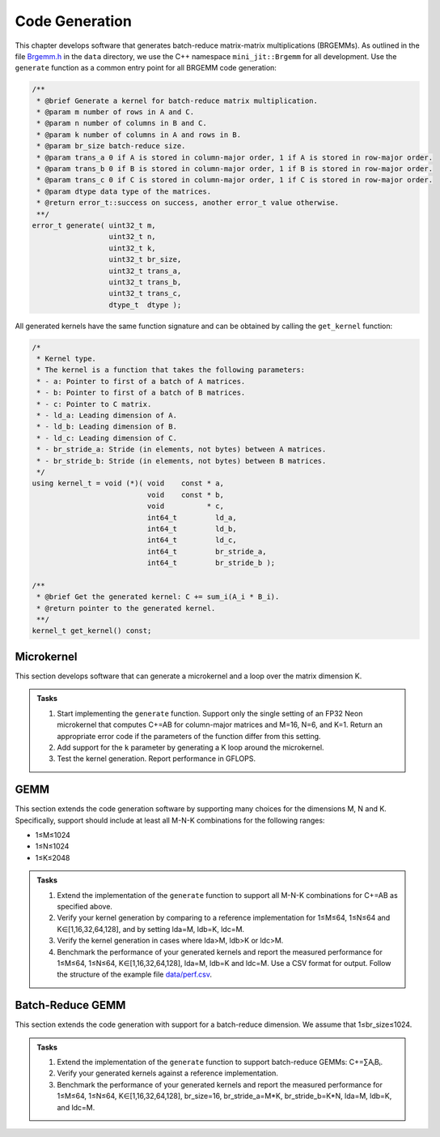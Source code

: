 Code Generation
===============

This chapter develops software that generates batch-reduce matrix-matrix multiplications (BRGEMMs).
As outlined in the file `Brgemm.h <data/Brgemm.h>`_ in the ``data`` directory, we use the C++ namespace ``mini_jit::Brgemm`` for all development.
Use the ``generate`` function as a common entry point for all BRGEMM code generation:

.. code-block:: C++

  /**
   * @brief Generate a kernel for batch-reduce matrix multiplication.
   * @param m number of rows in A and C.
   * @param n number of columns in B and C.
   * @param k number of columns in A and rows in B.
   * @param br_size batch-reduce size.
   * @param trans_a 0 if A is stored in column-major order, 1 if A is stored in row-major order.
   * @param trans_b 0 if B is stored in column-major order, 1 if B is stored in row-major order.
   * @param trans_c 0 if C is stored in column-major order, 1 if C is stored in row-major order.
   * @param dtype data type of the matrices.
   * @return error_t::success on success, another error_t value otherwise.
   **/
  error_t generate( uint32_t m,
                    uint32_t n,
                    uint32_t k,
                    uint32_t br_size,
                    uint32_t trans_a,
                    uint32_t trans_b,
                    uint32_t trans_c,
                    dtype_t  dtype );

All generated kernels have the same function signature and can be obtained by calling the ``get_kernel`` function:

.. code-block:: C++

  /*
   * Kernel type.
   * The kernel is a function that takes the following parameters:
   * - a: Pointer to first of a batch of A matrices.
   * - b: Pointer to first of a batch of B matrices.
   * - c: Pointer to C matrix.
   * - ld_a: Leading dimension of A.
   * - ld_b: Leading dimension of B.
   * - ld_c: Leading dimension of C.
   * - br_stride_a: Stride (in elements, not bytes) between A matrices.
   * - br_stride_b: Stride (in elements, not bytes) between B matrices.
   */
  using kernel_t = void (*)( void    const * a,
                             void    const * b,
                             void          * c,
                             int64_t         ld_a,
                             int64_t         ld_b,
                             int64_t         ld_c,
                             int64_t         br_stride_a,
                             int64_t         br_stride_b );

  /**
   * @brief Get the generated kernel: C += sum_i(A_i * B_i).
   * @return pointer to the generated kernel.
   **/
  kernel_t get_kernel() const;

Microkernel
-----------
This section develops software that can generate a microkernel and a loop over the matrix dimension K.

.. admonition:: Tasks

   1. Start implementing the ``generate`` function. Support only the single setting of an FP32 Neon microkernel that computes C+=AB for column-major matrices and M=16, N=6, and K=1.
      Return an appropriate error code if the parameters of the function differ from this setting.
   
   2. Add support for the ``k`` parameter by generating a K loop around the microkernel.

   3. Test the kernel generation. Report performance in GFLOPS.

GEMM
----
This section extends the code generation software by supporting many choices for the dimensions M, N and K.
Specifically, support should include at least all M-N-K combinations for the following ranges:

* 1≤M≤1024
* 1≤N≤1024
* 1≤K≤2048

.. admonition:: Tasks

   1. Extend the implementation of the ``generate`` function to support all M-N-K combinations for C+=AB as specified above.

   2. Verify your kernel generation by comparing to a reference implementation for 1≤M≤64, 1≤N≤64 and K∈[1,16,32,64,128], and by setting lda=M, ldb=K, ldc=M.

   3. Verify the kernel generation in cases where lda>M, ldb>K or ldc>M.

   4. Benchmark the performance of your generated kernels and report the measured performance for 1≤M≤64, 1≤N≤64, K∈[1,16,32,64,128], lda=M, ldb=K and ldc=M. Use a CSV format for output. Follow the structure of the example file `data/perf.csv <data/perf.csv>`_.

Batch-Reduce GEMM
-----------------

This section extends the code generation with support for a batch-reduce dimension. We assume that 1≤br_size≤1024.

.. admonition:: Tasks

  1. Extend the implementation of the ``generate`` function to support batch-reduce GEMMs: C+=∑AᵢBᵢ.

  2. Verify your generated kernels against a reference implementation.

  3. Benchmark the performance of your generated kernels and report the measured performance for 1≤M≤64, 1≤N≤64, K∈[1,16,32,64,128], br_size=16, br_stride_a=M*K, br_stride_b=K*N, lda=M, ldb=K, and ldc=M.